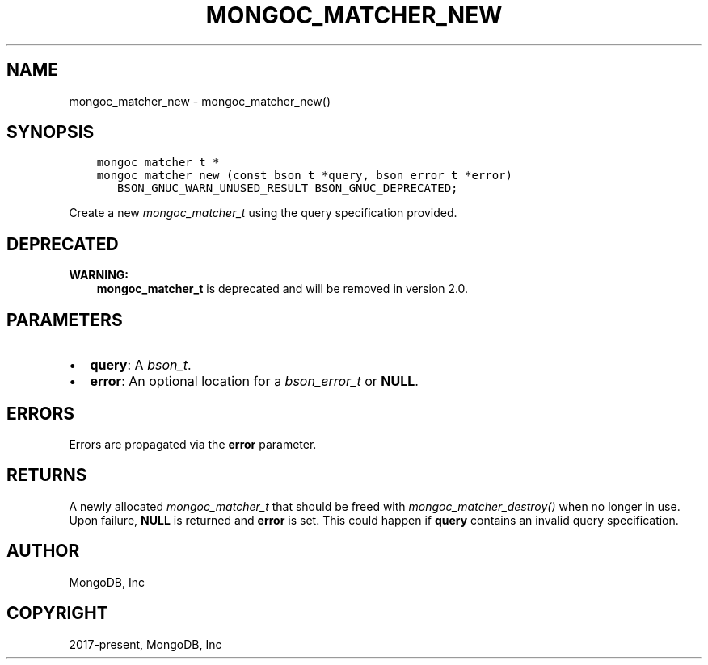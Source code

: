 .\" Man page generated from reStructuredText.
.
.
.nr rst2man-indent-level 0
.
.de1 rstReportMargin
\\$1 \\n[an-margin]
level \\n[rst2man-indent-level]
level margin: \\n[rst2man-indent\\n[rst2man-indent-level]]
-
\\n[rst2man-indent0]
\\n[rst2man-indent1]
\\n[rst2man-indent2]
..
.de1 INDENT
.\" .rstReportMargin pre:
. RS \\$1
. nr rst2man-indent\\n[rst2man-indent-level] \\n[an-margin]
. nr rst2man-indent-level +1
.\" .rstReportMargin post:
..
.de UNINDENT
. RE
.\" indent \\n[an-margin]
.\" old: \\n[rst2man-indent\\n[rst2man-indent-level]]
.nr rst2man-indent-level -1
.\" new: \\n[rst2man-indent\\n[rst2man-indent-level]]
.in \\n[rst2man-indent\\n[rst2man-indent-level]]u
..
.TH "MONGOC_MATCHER_NEW" "3" "Aug 31, 2022" "1.23.0" "libmongoc"
.SH NAME
mongoc_matcher_new \- mongoc_matcher_new()
.SH SYNOPSIS
.INDENT 0.0
.INDENT 3.5
.sp
.nf
.ft C
mongoc_matcher_t *
mongoc_matcher_new (const bson_t *query, bson_error_t *error)
   BSON_GNUC_WARN_UNUSED_RESULT BSON_GNUC_DEPRECATED;
.ft P
.fi
.UNINDENT
.UNINDENT
.sp
Create a new \fI\%mongoc_matcher_t\fP using the query specification provided.
.SH DEPRECATED
.sp
\fBWARNING:\fP
.INDENT 0.0
.INDENT 3.5
\fBmongoc_matcher_t\fP is deprecated and will be removed in version 2.0.
.UNINDENT
.UNINDENT
.SH PARAMETERS
.INDENT 0.0
.IP \(bu 2
\fBquery\fP: A \fI\%bson_t\fP\&.
.IP \(bu 2
\fBerror\fP: An optional location for a \fI\%bson_error_t\fP or \fBNULL\fP\&.
.UNINDENT
.SH ERRORS
.sp
Errors are propagated via the \fBerror\fP parameter.
.SH RETURNS
.sp
A newly allocated \fI\%mongoc_matcher_t\fP that should be freed with \fI\%mongoc_matcher_destroy()\fP when no longer in use. Upon failure, \fBNULL\fP is returned and \fBerror\fP is set. This could happen if \fBquery\fP contains an invalid query specification.
.SH AUTHOR
MongoDB, Inc
.SH COPYRIGHT
2017-present, MongoDB, Inc
.\" Generated by docutils manpage writer.
.
